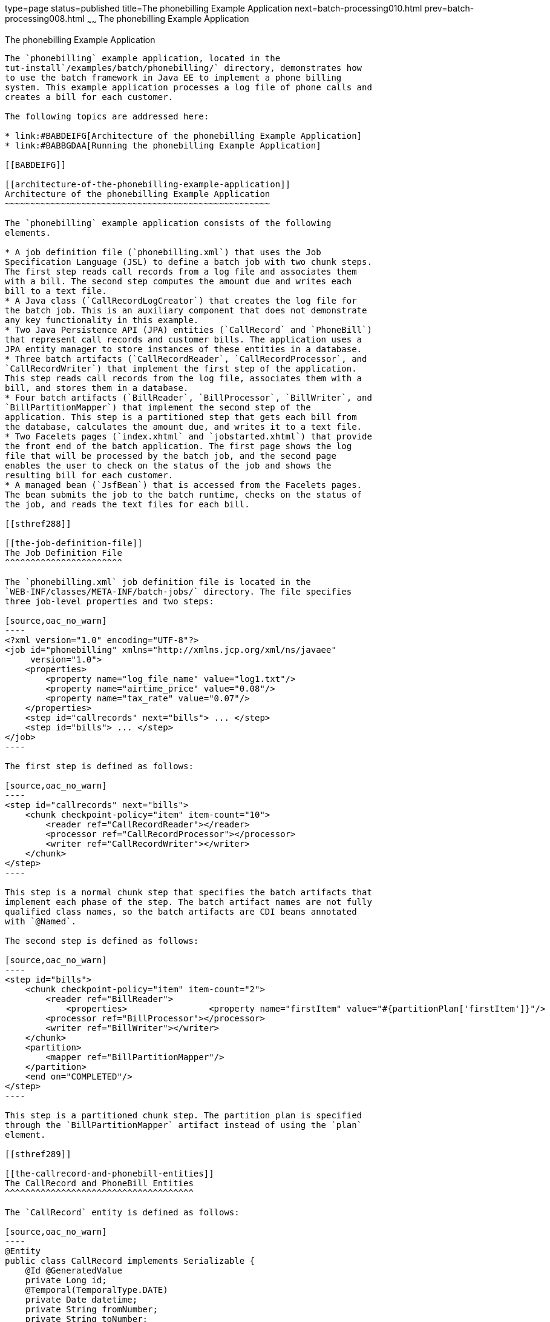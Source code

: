 type=page
status=published
title=The phonebilling Example Application
next=batch-processing010.html
prev=batch-processing008.html
~~~~~~
The phonebilling Example Application
====================================

[[BCGFCACD]]

[[the-phonebilling-example-application]]
The phonebilling Example Application
------------------------------------

The `phonebilling` example application, located in the
tut-install`/examples/batch/phonebilling/` directory, demonstrates how
to use the batch framework in Java EE to implement a phone billing
system. This example application processes a log file of phone calls and
creates a bill for each customer.

The following topics are addressed here:

* link:#BABDEIFG[Architecture of the phonebilling Example Application]
* link:#BABBGDAA[Running the phonebilling Example Application]

[[BABDEIFG]]

[[architecture-of-the-phonebilling-example-application]]
Architecture of the phonebilling Example Application
~~~~~~~~~~~~~~~~~~~~~~~~~~~~~~~~~~~~~~~~~~~~~~~~~~~~

The `phonebilling` example application consists of the following
elements.

* A job definition file (`phonebilling.xml`) that uses the Job
Specification Language (JSL) to define a batch job with two chunk steps.
The first step reads call records from a log file and associates them
with a bill. The second step computes the amount due and writes each
bill to a text file.
* A Java class (`CallRecordLogCreator`) that creates the log file for
the batch job. This is an auxiliary component that does not demonstrate
any key functionality in this example.
* Two Java Persistence API (JPA) entities (`CallRecord` and `PhoneBill`)
that represent call records and customer bills. The application uses a
JPA entity manager to store instances of these entities in a database.
* Three batch artifacts (`CallRecordReader`, `CallRecordProcessor`, and
`CallRecordWriter`) that implement the first step of the application.
This step reads call records from the log file, associates them with a
bill, and stores them in a database.
* Four batch artifacts (`BillReader`, `BillProcessor`, `BillWriter`, and
`BillPartitionMapper`) that implement the second step of the
application. This step is a partitioned step that gets each bill from
the database, calculates the amount due, and writes it to a text file.
* Two Facelets pages (`index.xhtml` and `jobstarted.xhtml`) that provide
the front end of the batch application. The first page shows the log
file that will be processed by the batch job, and the second page
enables the user to check on the status of the job and shows the
resulting bill for each customer.
* A managed bean (`JsfBean`) that is accessed from the Facelets pages.
The bean submits the job to the batch runtime, checks on the status of
the job, and reads the text files for each bill.

[[sthref288]]

[[the-job-definition-file]]
The Job Definition File
^^^^^^^^^^^^^^^^^^^^^^^

The `phonebilling.xml` job definition file is located in the
`WEB-INF/classes/META-INF/batch-jobs/` directory. The file specifies
three job-level properties and two steps:

[source,oac_no_warn]
----
<?xml version="1.0" encoding="UTF-8"?>
<job id="phonebilling" xmlns="http://xmlns.jcp.org/xml/ns/javaee" 
     version="1.0">
    <properties>
        <property name="log_file_name" value="log1.txt"/>
        <property name="airtime_price" value="0.08"/>
        <property name="tax_rate" value="0.07"/>
    </properties>
    <step id="callrecords" next="bills"> ... </step>
    <step id="bills"> ... </step>
</job>
----

The first step is defined as follows:

[source,oac_no_warn]
----
<step id="callrecords" next="bills">
    <chunk checkpoint-policy="item" item-count="10">
        <reader ref="CallRecordReader"></reader>
        <processor ref="CallRecordProcessor"></processor>
        <writer ref="CallRecordWriter"></writer>
    </chunk>
</step>
----

This step is a normal chunk step that specifies the batch artifacts that
implement each phase of the step. The batch artifact names are not fully
qualified class names, so the batch artifacts are CDI beans annotated
with `@Named`.

The second step is defined as follows:

[source,oac_no_warn]
----
<step id="bills">
    <chunk checkpoint-policy="item" item-count="2">
        <reader ref="BillReader">
            <properties>                <property name="firstItem" value="#{partitionPlan['firstItem']}"/>                <property name="numItems" value="#{partitionPlan['numItems']}"/>            </properties>        </reader>
        <processor ref="BillProcessor"></processor>
        <writer ref="BillWriter"></writer>
    </chunk>
    <partition>
        <mapper ref="BillPartitionMapper"/>
    </partition>
    <end on="COMPLETED"/>
</step>
----

This step is a partitioned chunk step. The partition plan is specified
through the `BillPartitionMapper` artifact instead of using the `plan`
element.

[[sthref289]]

[[the-callrecord-and-phonebill-entities]]
The CallRecord and PhoneBill Entities
^^^^^^^^^^^^^^^^^^^^^^^^^^^^^^^^^^^^^

The `CallRecord` entity is defined as follows:

[source,oac_no_warn]
----
@Entity
public class CallRecord implements Serializable {
    @Id @GeneratedValue
    private Long id;
    @Temporal(TemporalType.DATE)
    private Date datetime;
    private String fromNumber;
    private String toNumber;
    private int minutes;
    private int seconds;
    private BigDecimal price;

    public CallRecord() { }

    public CallRecord(String datetime, String from, 
            String to, int min, int sec)             throws ParseException { ... }

    public CallRecord(String jsonData) throws ParseException { ... }

    /* ... Getters and setters ... */
}
----

The `id` field is generated automatically by the JPA implementation to
store and retrieve `CallRecord` objects to and from a database.

The second constructor creates a `CallRecord` object from an entry of
JSON data in the log file using the JSON Processing API. Log entries
look as follows:

[source,oac_no_warn]
----
{"datetime":"03/01/2013 04:03","from":"555-0101",
"to":"555-0114","length":"03:39"}
----

The `PhoneBill` entity is defined as follows:

[source,oac_no_warn]
----
@Entity
public class PhoneBill implements Serializable {
    @Id
    private String phoneNumber;
    @OneToMany(fetch = FetchType.EAGER, cascade = CascadeType.PERSIST)
    @OrderBy("datetime ASC")
    private List<CallRecord> calls;
    private BigDecimal amountBase;
    private BigDecimal taxRate;
    private BigDecimal tax;
    private BigDecimal amountTotal;
 
    public PhoneBill() { }
    
    public PhoneBill(String number) {
        this.phoneNumber = number;
        calls = new ArrayList<>();
    }
    
    public void addCall(CallRecord call) {
        calls.add(call);
    }
    
    public void calculate(BigDecimal taxRate) { ... }

    /* ... Getters and setters ... *
}
----

The `OneToMany` annotation defines the relationship between a bill and
its call records. The `FetchType.EAGER` attribute specifies that the
collection should be retrieved eagerly. The `CascadeType.PERSIST`
attribute indicates that the elements in the call list should be
automatically persisted when the phone bill is persisted. The `OrderBy`
annotation defines an order for retrieving the elements of the call list
from the database.

The batch artifacts use instances of these two entities as items to
read, process, and write.

For more information on the Java Persistence API, see
link:persistence-intro.html#BNBPZ[Chapter 38, "Introduction to the Java
Persistence API"]. For more information on the JSON Processing API, see
link:jsonp.html#GLRBB[Chapter 19, "JSON Processing"].

[[sthref290]]

[[the-call-records-chunk-step]]
The Call Records Chunk Step
^^^^^^^^^^^^^^^^^^^^^^^^^^^

The first step is composed of the `CallRecordReader`,
`CallRecordProcessor`, and `CallRecordWriter` batch artifacts.

The `CallRecordReader` artifact reads call records from the log file:

[source,oac_no_warn]
----
@Dependent
@Named("CallRecordReader")
public class CallRecordReader implements ItemReader {
    private ItemNumberCheckpoint checkpoint;
    private String fileName;
    private BufferedReader breader;
    @Inject
    JobContext jobCtx;

    /* ... Override the open, close, readItem, 
     *     and checkpointInfo methods ... */
}
----

The `open` method reads the `log_filename` property and opens the log
file with a buffered reader:

[source,oac_no_warn]
----
fileName = jobCtx.getProperties().getProperty("log_file_name");
breader = new BufferedReader(new FileReader(fileName));
----

If a checkpoint object is provided, the `open` method advances the
reader up to the last checkpoint. Otherwise, this method creates a new
checkpoint object. The checkpoint object keeps track of the line number
from the last committed chunk.

The `readItem` method returns a new `CallRecord` object or null at the
end of the log file:

[source,oac_no_warn]
----
@Override
public Object readItem() throws Exception {
    /* Read a line from the log file and 
     * create a CallRecord from JSON */
    String callEntryJson = breader.readLine();
    if (callEntryJson != null) {
        checkpoint.nextItem();
        return new CallRecord(callEntryJson);
    } else
        return null;
}
----

The `CallRecordProcessor` artifact obtains the airtime price from the
job properties, calculates the price of each call, and returns the call
object. This artifact overrides only the `processItem` method.

The `CallRecordWriter` artifact associates each call record with a bill
and stores the bill in the database. This artifact overrides the `open`,
`close`, `writeItems`, and `checkpointInfo` methods. The `writeItems`
method looks like this:

[source,oac_no_warn]
----
@Override
public void writeItems(List<Object> callList) throws Exception {
    
    for (Object callObject : callList) {
        CallRecord call = (CallRecord) callObject;
        PhoneBill bill = em.find(PhoneBill.class, call.getFromNumber());
        if (bill == null) {
            /* No bill for this customer yet, create one */
            bill = new PhoneBill(call.getFromNumber());
            bill.addCall(call);
            em.persist(bill);
        } else {
            /* Add call to existing bill */
            bill.addCall(call);
        }
    }
}
----

[[BCGGGAHB]]

[[the-phone-billing-chunk-step]]
The Phone Billing Chunk Step
^^^^^^^^^^^^^^^^^^^^^^^^^^^^

The second step is composed of the `BillReader`, `BillProcessor`,
`BillWriter`, and `BillPartitionMapper` batch artifacts. This step gets
the phone bills from the database, computes the tax and total amount
due, and writes each bill to a text file. Since the processing of each
bill is independent of the others, this step can be partitioned and run
in more than one thread.

The `BillPartitionMapper` artifact specifies the number of partitions
and the parameters for each partition. In this example, the parameters
represent the range of items each partition should process. The artifact
obtains the number of bills in the database to calculate these ranges.
It provides a partition plan object that overrides the `getPartitions`
and `getPartitionProperties` methods of the `PartitionPlan` interface.
The `getPartitions` method looks like this:

[source,oac_no_warn]
----
@Override
public Properties[] getPartitionProperties() {
    /* Assign an (approximately) equal number of elements
     * to each partition. */
    long totalItems = getBillCount();
    long partItems = (long) totalItems / getPartitions();
    long remItems = totalItems % getPartitions();
 
    /* Populate a Properties array. Each Properties element
     * in the array corresponds to a partition. */
    Properties[] props = new Properties[getPartitions()];

    for (int i = 0; i < getPartitions(); i++) {
        props[i] = new Properties();
        props[i].setProperty("firstItem", 
                String.valueOf(i * partItems));
        /* Last partition gets the remainder elements */
        if (i == getPartitions() - 1) {
            props[i].setProperty("numItems", 
                    String.valueOf(partItems + remItems));
        } else {
            props[i].setProperty("numItems", 
                    String.valueOf(partItems));
    }
    return props;
}
----

The `BillReader` artifact obtains the partition parameters as follows:

[source,oac_no_warn]
----
@Dependent
@Named("BillReader")
public class BillReader implements ItemReader {
    @Inject    @BatchProperty(name = "firstItem")    private String firstItemValue;    @Inject    @BatchProperty(name = "numItems")    private String numItemsValue;
    private ItemNumberCheckpoint checkpoint;    @PersistenceContext    private EntityManager em;    private Iterator iterator;

    @Override
    public void open(Serializable ckpt) throws Exception {
        /* Get the range of items to work on in this partition */
        long firstItem0 = Long.parseLong(firstItemValue);
        long numItems0 = Long.parseLong(numItemsValue);
 
        if (ckpt == null) {
            /* Create a checkpoint object for this partition */
            checkpoint = new ItemNumberCheckpoint();
            checkpoint.setItemNumber(firstItem0);
            checkpoint.setNumItems(numItems0);
        } else {
            checkpoint = (ItemNumberCheckpoint) ckpt;
        }
 
        /* Adjust range for this partition from the checkpoint */
        long firstItem = checkpoint.getItemNumber();
        long numItems = numItems0 - (firstItem - firstItem0);
        ...
    }
    ...
}
----

This artifact also obtains an iterator to read items from the JPA entity
manager:

[source,oac_no_warn]
----
/* Obtain an iterator for the bills in this partition */
String query = "SELECT b FROM PhoneBill b ORDER BY b.phoneNumber";
Query q = em.createQuery(query).setFirstResult((int) firstItem)
        .setMaxResults((int) numItems);
iterator = q.getResultList().iterator();
----

The `BillProcessor` artifact iterates over the list of call records in a
bill and calculates the tax and total amount due for each bill.

The `BillWriter` artifact writes each bill to a plain text file.

[[sthref291]]

[[the-javaserver-faces-pages]]
The JavaServer Faces Pages
^^^^^^^^^^^^^^^^^^^^^^^^^^

The `index.xhtml` page contains a text area that shows the log file of
call records. The page provides a button for the user to submit the
batch job and navigate to the next page:

[source,oac_no_warn]
----
<body>
    <h1>The Phone Billing Example Application</h1>
    <h2>Log file</h2>
    <p>The batch job analyzes the following log file:</p>
    <textarea cols="90" rows="25" 
              readonly="true">#{jsfBean.createAndShowLog()}</textarea>
    <p> </p>
    <h:form>
        <h:commandButton value="Start Batch Job" 
                         action="#{jsfBean.startBatchJob()}" />
    </h:form>
</body>
----

This page calls the methods of the managed bean to show the log file and
submit the batch job.

The `jobstarted.xhtml` page provides a button to check the current
status of the batch job and displays the bills when the job finishes:

[source,oac_no_warn]
----
<p>Current Status of the Job: <b>#{jsfBean.jobStatus}</b></p>
<h:dataTable var="_row" value="#{jsfBean.rowList}" 
             border="1" rendered="#{jsfBean.completed}">
    <!-- ... show results from jsfBean.rowList ... -->
</h:dataTable>
<!-- Render the check status button if the job has not finished -->
<h:form>
    <h:commandButton value="Check Status" 
                     rendered="#{jsfBean.completed==false}"
                     action="jobstarted" />
</h:form>
----

[[sthref292]]

[[the-managed-bean]]
The Managed Bean
^^^^^^^^^^^^^^^^

The `JsfBean` managed bean submits the job to the batch runtime, checks
on the status of the job, and reads the text files for each bill.

The `startBatchJob` method of the bean submits the job to the batch
runtime:

[source,oac_no_warn]
----
/* Submit the batch job to the batch runtime.
 * JSF Navigation method (return the name of the next page) */
public String startBatchJob() {
    jobOperator = BatchRuntime.getJobOperator();
    execID = jobOperator.start("phonebilling", null);
    return "jobstarted";
}
----

The `getJobStatus` method of the bean checks the status of the job:

[source,oac_no_warn]
----
/* Get the status of the job from the batch runtime */
public String getJobStatus() {
    return jobOperator.getJobExecution(execID).getBatchStatus().toString();
}
----

The `getRowList` method of the bean creates a list of bills to be
displayed on the `jobstarted.xhtml` JSF page using a table.

[[BABBGDAA]]

[[running-the-phonebilling-example-application]]
Running the phonebilling Example Application
~~~~~~~~~~~~~~~~~~~~~~~~~~~~~~~~~~~~~~~~~~~~

You can use either NetBeans IDE or Maven to build, package, deploy, and
run the `phonebilling` example application.

The following topics are addressed here:

* link:#BABIBBBG[To Run the phonebilling Example Application Using
NetBeans IDE]
* link:#BABFHIIB[To Run the phonebilling Example Application Using
Maven]

[[BABIBBBG]]

[[to-run-the-phonebilling-example-application-using-netbeans-ide]]
To Run the phonebilling Example Application Using NetBeans IDE
^^^^^^^^^^^^^^^^^^^^^^^^^^^^^^^^^^^^^^^^^^^^^^^^^^^^^^^^^^^^^^

1.  Make sure that GlassFish Server has been started (see
link:usingexamples002.html#BNADI[Starting and Stopping GlassFish
Server]).
2.  From the File menu, choose Open Project.
3.  In the Open Project dialog box, navigate to:
+
[source,oac_no_warn]
----
tut-install/examples/batch
----
4.  Select the `phonebilling` folder.
5.  Click Open Project.
6.  In the Projects tab, right-click the `phonebilling` project and
select Run.
+
This command builds and packages the application into a WAR file,
`phonebilling.war`, located in the `target/` directory; deploys it to
the server; and launches a web browser window at the following URL:
+
[source,oac_no_warn]
----
http://localhost:8080/phonebilling/
----

[[BABFHIIB]]

[[to-run-the-phonebilling-example-application-using-maven]]
To Run the phonebilling Example Application Using Maven
^^^^^^^^^^^^^^^^^^^^^^^^^^^^^^^^^^^^^^^^^^^^^^^^^^^^^^^

1.  Make sure that GlassFish Server has been started (see
link:usingexamples002.html#BNADI[Starting and Stopping GlassFish
Server]).
2.  In a terminal window, go to:
+
[source,oac_no_warn]
----
tut-install/examples/batch/phonebilling/
----
3.  Enter the following command to deploy the application:
+
[source,oac_no_warn]
----
mvn install
----
4.  Open a web browser window at the following URL:
+
[source,oac_no_warn]
----
http://localhost:8080/phonebilling/
----


